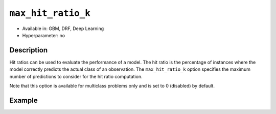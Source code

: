 ``max_hit_ratio_k``
-------------------

- Available in: GBM, DRF, Deep Learning
- Hyperparameter: no

Description
~~~~~~~~~~~
Hit ratios can be used to evaluate the performance of a model. The hit ratio is the percentage of instances where the model correctly predicts the actual class of an observation. The ``max_hit_ratio_k`` option specifies the maximum number of predictions to consider for the hit ratio computation. 

Note that this option is available for multiclass problems only and is set to 0 (disabled) by default.


Example
~~~~~~~

.. example-code::
   .. code-block:: r

	library(h2o)
	h2o.init()

	# import the covtype dataset: 
	# this dataset is used to classify the correct forest cover type 
	# original dataset can be found at https://archive.ics.uci.edu/ml/datasets/Covertype
	covtype <- h2o.importFile("https://s3.amazonaws.com/h2o-public-test-data/smalldata/covtype/covtype.20k.data")

	# convert response column to a factor
	covtype[,55] <- as.factor(covtype[,55])

	# set the predictor names and the response column name
	predictors <- colnames(covtype[1:54])
	response <- 'C55'

	# split into train and validation sets
	covtype.splits <- h2o.splitFrame(data =  covtype, ratios = .8, seed = 1234)
	train <- covtype.splits[[1]]
	valid <- covtype.splits[[2]]

	# try using the max_hit_ratio_k parameter:
	# max_hit_ratio_k does not affect the actual model fit, and is for information
	# and inner-H2O calculations
	cov_gbm <- h2o.gbm(x = predictors, y = response, training_frame = train,
	                   validation_frame = valid, max_hit_ratio_k = 3, seed = 1234)

	# print out model results to see the max_hite_ratio_k table
	cov_gbm 

   .. code-block:: python

	import h2o
	from h2o.estimators.gbm import H2OGradientBoostingEstimator
	h2o.init(strict_version_check=False)
	h2o.cluster().show_status()

	# import the covtype dataset: 
	# this dataset is used to classify the correct forest cover type 
	# original dataset can be found at https://archive.ics.uci.edu/ml/datasets/Covertype
	covtype = h2o.import_file("https://s3.amazonaws.com/h2o-public-test-data/smalldata/covtype/covtype.20k.data")

	# convert response column to a factor
	covtype[54] = covtype[54].asfactor()

	# set the predictor names and the response column name
	predictors = covtype.columns[0:54]
	response = 'C55'

	# split into train and validation sets
	train, valid = covtype.split_frame(ratios = [.8], seed = 1234)

	# try using the max_hit_ratio_k parameter:
	# max_hit_ratio_k does not affect the actual model fit, and is for information
	# and inner-H2O calculations
	cov_gbm = H2OGradientBoostingEstimator(max_hit_ratio_k = 3, seed = 1234)

	cov_gbm.train(x = predictors, y = response, training_frame = train, validation_frame = valid)

	# print out model results to see the max_hite_ratio_k table
	cov_gbm.show()
